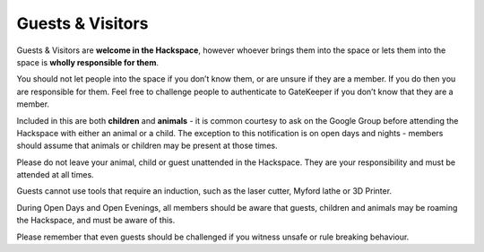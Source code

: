 Guests & Visitors
=================

Guests & Visitors are **welcome in the Hackspace**, however whoever brings them into the space or lets them into the space is **wholly responsible for them**.

You should not let people into the space if you don’t know them, or are unsure if they are a member. If you do then you are responsible for them. Feel free to challenge people to authenticate to GateKeeper if you don’t know that they are a member.

Included in this are both **children** and **animals** - it is common courtesy to ask on the Google Group before attending the Hackspace with either an animal or a child. The exception to this notification is on open days and nights - members should assume that animals or children may be present at those times.

Please do not leave your animal, child or guest unattended in the Hackspace. They are your responsibility and must be attended at all times.

Guests cannot use tools that require an induction, such as the laser cutter, Myford lathe or 3D Printer.

During Open Days and Open Evenings, all members should be aware that guests, children and animals may be roaming the Hackspace, and must be aware of this.

Please remember that even guests should be challenged if you witness unsafe or rule breaking behaviour.
